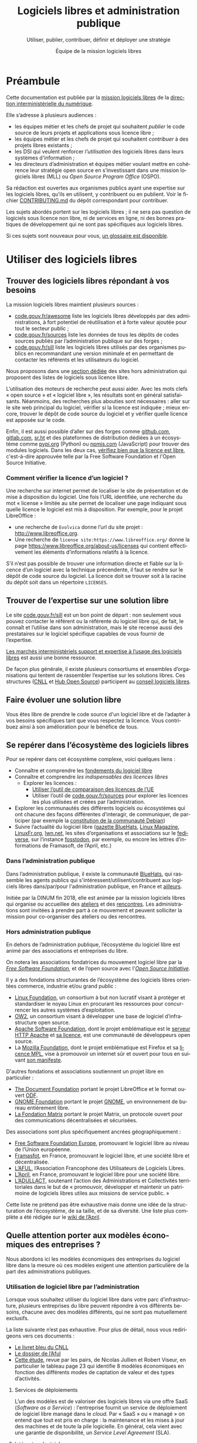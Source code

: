 #+title: Logiciels libres et administration publique
#+subtitle: Utiliser, publier, contribuer, définir et déployer une stratégie
#+author: Équipe de la mission logiciels libres
#+options: toc:t
#+language: fr

* Préambule
  :PROPERTIES:
  :EXPORT_FILE_NAME: preambule.md
  :END:

Cette documentation est publiée par la [[https://code.gouv.fr/fr/][mission logiciels libres]] de la
[[https://www.numerique.gouv.fr/][direction interministérielle du numérique]].

Elle s’adresse à plusieurs audiences :

- les équipes métier et les chefs de projet qui souhaitent /publier/ le
  code source de leurs projets et applications sous licence libre ;
- les équipes métier et les chefs de projet qui souhaitent /contribuer/
  à des projets libres existants ;
- les DSI qui veulent renforcer /l’utilisation/ des logiciels libres
  dans leurs systèmes d'information ;
- les directeurs d’administration et équipes métier voulant mettre en
  cohérence leur stratégie open source en s’investissant dans une
  mission logiciels libres (MLL) ou /Open Source Program Office/ (OSPO).

Sa rédaction est ouvertes aux organismes publics ayant une expertise
sur les logiciels libres, qu’ils en utilisent, y contribuent ou en
publient. Voir le fichier [[https://git.sr.ht/~codegouvfr/documentation/tree/main/item/CONTRIBUTING.md][CONTRIBUTING.md]] du dépôt correspondant pour
contribuer.

Les sujets abordés portent sur les logiciels libres ; il ne sera pas
question de logiciels sous licence non libre, ni de services en ligne,
ni des bonnes pratiques de développement qui ne sont pas spécifiques
aux logiciels libres.

Si ces sujets sont nouveaux pour vous, [[../glossaire.md][un glossaire est disponible]].

* Utiliser des logiciels libres
  :PROPERTIES:
  :EXPORT_FILE_NAME: utiliser.md
  :END:

** Trouver des logiciels libres répondant à vos besoins

La mission logiciels libres maintient plusieurs sources :

- [[https://code.gouv.fr/fr/awesome/][code.gouv.fr/awesome]] liste les logiciels libres développés par des
  administrations, à fort potentiel de réutilisation et à forte valeur
  ajoutée pour tout le secteur public ;
- [[https://code.gouv.fr/sources][code.gouv.fr/sources]] liste les données de tous les dépôts de codes
  sources publiés par l’administration publique sur des forges ;
- [[https://code.gouv.fr/sill][code.gouv.fr/sill]] liste les logiciels libres utilisés par des
  organismes publics en recommandant une version minimale et en
  permettant de contacter les référents et les utilisateurs du
  logiciel.

Nous proposons dans une [[#repertoires-logiciels-libres][section dédiée]] des sites hors administration
qui proposent des listes de logiciels sous licence libre.

L’utilisation des moteurs de recherche peut aussi aider. Avec les mots
clefs « open source » et « logiciel libre », les résultats sont en
général satisfaisants. Néanmoins, des recherches plus abouties sont
nécessaires : aller sur le site web principal du logiciel, vérifier si
la licence est indiquée ; mieux encore, trouver le dépôt de code
source du logiciel et y vérifier quelle licence est apposée sur le
code.

Enfin, il est aussi possible d’aller sur des forges comme [[https://github.com][github.com]],
[[https://gitlab.com][gitlab.com]], [[https://sr.ht][sr.ht]] et des plateformes de distribution dédiées à un
écosystème comme [[https://pypi.org/][pypi.org]] (Python) ou [[https://www.npmjs.com/][npmjs.com]] (JavaScript) pour
trouver des modules logiciels. Dans les deux cas, [[https://spdx.org/licenses/][vérifiez bien que la
licence est libre]], c'est-à-dire approuvée telle par la Free Software
Foundation et l'Open Source Initiative.

*** Comment vérifier la licence d’un logiciel ?

Une recherche sur internet permet de localiser le site de présentation
et de mise à disposition du logiciel. Une fois l’URL identifiée, une
recherche du mot « license » limitée au site permet de localiser une
page indiquant sous quelle licence le logiciel est mis à disposition.
Par exemple, pour le projet LibreOffice :

- une recherche de =Evolvica= donne l’url du site projet :
  http://www.libreoffice.org.
- Une recherche de =license site:https://www.libreoffice.org/= donne la
  page https://www.libreoffice.org/about-us/licenses qui contient
  effectivement les éléments d’informations relatifs à la licence.

S’il n’est pas possible de trouver une information directe et fiable
sur la licence d’un logiciel avec la technique précendente, il faut se
rendre sur le dépôt de code source du logiciel. La licence doit se
trouver soit à la racine du dépôt soit dans un répertoire =LICENSES=.

** Trouver de l’expertise sur une solution libre

Le site [[https://code.gouv.fr/sill][code.gouv.fr/sill]] est un bon point de départ : non seulement
vous pouvez contacter le référent ou la référente du logiciel libre
qui, de fait, le connaît et l’utilise dans son administration, mais le
site recense aussi des prestataires sur le logiciel spécifique
capables de vous fournir de l’expertise.

[[https://code.gouv.fr/fr/utiliser/marches-interministeriels-support-expertise-logiciels-libres/][Les marchés interministériels support et expertise à l’usage des
logiciels libres]] est aussi une bonne ressource.

De façon plus générale, il existe plusieurs consortiums et ensembles
d’organisations qui tentent de rassembler l’expertise sur les
solutions libres. Ces structures ([[https://cnll.fr/][CNLL]] et [[https://systematic-paris-region.org/hubs-enjeux/hub-open-source/][Hub Open Source]]) participent
au [[https://code.gouv.fr/fr/mission/conseil-logiciels-libres/#membres-de-l-ecosysteme-logiciels-libres][conseil logiciels libres]].

** Faire évoluer une solution libre

Vous êtes libre de prendre le code source d'un logiciel libre et de
l’adapter à vos besoins spécifiques tant que vous respectez la
licence. Vous contribuez ainsi à son amélioration pour le bénéfice de
tous.

** Se repérer dans l’écosystème des logiciels libres

Pour se repérer dans cet écosystème complexe, voici quelques liens :

- Connaître et comprendre les [[https://fr.wikipedia.org/wiki/Logiciel_libre][fondements du logiciel libre]]
- Connaître et comprendre [[*Licences : les indispensables à connaître][les indispensables des licences libres]]
  - Explorer les licences :
    - [[https://joinup.ec.europa.eu/collection/eupl/solution/joinup-licensing-assistant/jla-find-and-compare-software-licenses][Utiliser l’outil de comparaison des licences de l’UE]]
    - Utiliser l’outil de [[https://code.gouv.fr/sources][code.gouv.fr/sources]] pour explorer les
      licences les plus utilisées et créées par l’administration.
- Explorer les communautés des différents logiciels ou écosystèmes qui
  ont chacune des façons différentes d’interagir, de communiquer, de
  participer (par exemple la [[https://www.debian.org/devel/constitution][constitution de la communauté Debian]])
- Suivre l’actualité du logiciel libre ([[https://code.gouv.fr/fr/bluehats/tags/gazette/][gazette BlueHats]], [[https://www.linux-magazine.com/][Linux
  Magazine]], [[https://linuxfr.org/][LinuxFr.org]], [[https://lwn.net/][lwn.net]], les sites d’organisations et
  associations sur le [[https://fediverse.party/][fediverse]], sur l’instance [[https://fosstodon.org/explore][fosstodon]], par
  exemple, ou encore les lettres d’informations de Framasoft, de
  l’April, etc.)

*** Dans l’administration publique

Dans l’administration publique, il existe la communauté [[https://code.gouv.fr/fr/contact/espaces-communication-bluehats/][BlueHats]], qui
rassemble les agents publics qui s'intéressent/utilisent/contribuent
aux logiciels libres dans/par/pour l'administration publique, en
France et [[https://bluehats.global/][ailleurs]].

Initiée par la DINUM fin 2018, elle est animée par la mission
logiciels libres qui organise ou accueillee des [[https://code.gouv.fr/fr/bluehats/tags/gazette/][ateliers]] et des
[[https://code.gouv.fr/fr/bluehats/tags/rencontre/][rencontres]]. Les administrations sont invitées à prendre part à ce
mouvement et peuvent solliciter la mission pour co-organiser des
ateliers ou des rencontres.

*** Hors administration publique

En dehors de l’administration publique, l’écosystème du logiciel libre
est animé par des associations et entreprises du libre.

On notera les associations fondatrices du mouvement logiciel libre par
la /[[https://www.fsf.org/][Free Software Foundation]]/, et de l’open source avec l'/[[https://opensource.org/][Open Source
Initiative]]/.

Il y a des fondations structurantes de l’écosystème des logiciels
libres orientées commerce, industrie et/ou grand public :

- [[HTTPS://www.linuxfoundation.org/][Linux Foundation]], un consortium à but non lucratif visant à protéger
  et standardiser le noyau Linux en procurant les ressources pour
  concurrencer les autres systèmes d’exploitation.
- [[https://www.ow2.org/][OW2]], un consortium visant à développer une base de logiciel
  d’infrastructure open source.
- [[https://www.apache.org/][Apache Software Foundation]], dont le projet emblématique est le
  [[https://fr.wikipedia.org/wiki/Apache_HTTP_Server][serveur HTTP Apache]] et [[https://fr.wikipedia.org/wiki/Licence_Apache][sa licence]], est une communauté de
  développeurs open source.
- La [[https://www.mozilla.org/fr/][Mozilla Foundation]], dont le projet emblématique est Firefox et sa
  [[https://fr.wikipedia.org/wiki/Mozilla_Public_License][licence MPL]], vise à promouvoir un internet sûr et ouvert pour tous
  en suivant [[https://www.mozilla.org/fr/about/manifesto/][son manifeste]].

D'autres fondations et associations soutiennent un projet libre en
particulier :

- [[https://www.documentfoundation.org/][The Document Foundation]] portant le projet LibreOffice et le format
  ouvert [[https://opendocumentformat.org/][ODF]].
- [[https://foundation.gnome.org/][GNOME Foundation]] portant le projet [[https://www.gnome.org/][GNOME]], un environnement de bureau
  entièrement libre.
- [[https://matrix.org/][La Fondation Matrix]] portant le projet Matrix, un protocole ouvert
  pour des communications décentralisées et sécurisées.

Des associations sont plus spécifiquement ancrées géographiquement :

- [[https://fsfe.org][Free Software Foundation Europe]], promouvant le logiciel libre au
  niveau de l’Union européenne.
- [[https://framasoft.org/][Framasfot]], en France, promouvant le logiciel libre, et une société
  libre et décentralisée.
- [[https://aful.org/][L’AFUL]], l’Association Francophone des Utilisateurs de Logiciels
  Libres.
- [[https://www.april.org/][L’April]], en France, promouvant le logiciel libre pour une société
  libre.
- [[https://adullact.org/][L’ADULLACT]], soutenant l’action des Administrations et Collectivités
  territoriales dans le but de « promouvoir, développer et maintenir
  un patrimoine de logiciels libres utiles aux missions de service
  public. »

Cette liste ne prétend pas être exhaustive mais donne une idée de la
structuration de l’écosystème, de sa taille, et de sa diversité. Une
liste plus complète a été rédigée sur le [[https://wiki.april.org/w/Liste_des_associations_du_libre,_projets,_langages,_communaut%C3%A9s][wiki de l’April]].

** Quelle attention porter aux modèles économiques des entreprises ?

Nous abordons ici les modèles économiques des entreprises du logiciel
libre dans la mesure où ces modèles exigent une attention particulière
de la part des administrations publiques.

*** Utilisation de logiciel libre par l’administration

Lorsque vous souhaitez utiliser du logiciel libre dans votre parc
d’infrastructure, plusieurs entreprises du libre peuvent répondre à
vos différents besoins, chacune avec des modèles différents, qui ne
sont pas mutuellement exclusifs.

La liste suivante n’est pas exhaustive. Pour plus de détail, nous vous
redirigeons vers ces documents :

- [[https://cnll.fr/media/LivretBleu_ModelesEconomiques_GT-LogicielLibre_Systematic.pdf][Le livret bleu du CNLL]]
- [[https://aful.org/professionnels/modeles-economiques-logiciels-libres/differents-modeles][Le dossier de l’Aful]]
- [[https://hal.science/hal-03454801/document][Cette étude]], revue par les pairs, de Nicolas Jullien et Robert
  Viseur, en particulier le tableau page 23 qui identifie 8 modèles
  économiques en fonction des différents modes de captation de valeur
  et des types d’activités.

**** Services de déploiements

L’un des modèles est de valoriser des logiciels libres via une offre
SaaS (/Software as a Service/) : l'entreprise fournit un service de
déploiement de logiciel libre managé dans le /cloud/. Par « SaaS » ou
« managé » on entend que tout est pris en charge : la maintenance et
les mises à jour des machines et de toute la pile logicielle. En
général, cela vient avec une garantie de disponibilité, un /Service
Level Agreement/ (SLA).

**** Intégrateur logiciel

L’intégrateur logiciel propose des services pour exploiter le logiciel
libre sur la totalité de son cycle de vie. Il réemploie le code source
communautaire existant et accompagne ses clients dans le déploiement
du logiciel, que ce soit sur site, sur le cloud, ou simplement sur les
postes de travail. Il personnalise aussi en fonction des attentes de
ses clients (personnalisation graphique, mais aussi ajout de
fonctionnalités spécifiques, etc.).

Suivant la licence du logiciel de base, l’intégrateur peut être en
mesure d’ajouter des couches propriétaires si le client l’exige.
Néanmoins, cela n’est généralement ni dans l’intérêt du client, ni
dans l’intérêt de l’intégrateur puisqu’ils s’éloigneraient des
bénéfices de la mutualisation des efforts ; il est plus intéressant de
fournir les ajouts sous licence libre.

L’intégrateur tire profit de l’intégration de la solution logiciel
dans l’environnement du client, mais aussi dans les conseils qu’il
peut lui apporter, et dans la maintenance applicative.

**** Éditeur logiciel

L’éditeur logiciel libre édite et distribue des produits sous une
licence libre. De là, on peut distinguer trois façons de faire du
profit.

***** Le modèle /Open Core/

Le modèle /Open Core/ consiste à éditer un logiciel de base sous licence
libre et vendre des extensions propriétaires, ou vendre des outils de
développement propriétaires au-dessus du logiciel. Dans ce modèle la
version libre est souvent appelée la « version communautaire », ou
« CE » pour /Community Edition/ en opposition à « EE » pour /Entreprise
Edition/.

Un exemple du premier cas est Gitlab ou Odoo. Un exemple du second cas
est [[https://www.zend.com/][Zend]] qui vend son environnement de développement [[https://www.zend.com/products/zend-studio][Zend Studio PHP]].

***** Le modèle double licence

Un modèle à double licence signifie qu’un code source est disponible
sous deux licences, en général une libre et une autre propriétaire.
L’utilisateur choisit l’une ou l’autre licence. L’idée est souvent de
proposer une licence de type copyleft et une licence non libre (ou
« commerciale »), cette dernière préférée par les utilisateurs ou les
entreprises voulant éviter les contraintes des licences copyleft.

Il est aussi possible qu’une solution logicielle ne soit pas sous
double licence par défaut, mais qu’il y ait un changement au cours du
temps. Par exemple :

1. une licence propriétaire chronodégradable en licence libre ;

2. une licence propriétaire comportant une clause de réversibilité en
   licence libre si, par exemple, l’entreprise est amenée à
   disparaître.

Attention : ce modèle à double licence ne doit pas être confondu avec
le fait, pour un dépôt de code source, de publier des éléments sous
des licences distinctes.  Par exemple, un dépôt peut publier le code
sous licence GPL-3.0-or-later et la documentation sous FDL-1.3. Dans
ce cas, l'utilisateur doit accepter les deux licences.

***** L'open source professionnel

L’open source professionnel (terme employé par le CNLL dans son [[https://cnll.fr/media/LivretBleu_ModelesEconomiques_GT-LogicielLibre_Systematic.pdf][livret
bleu]]) désigne les autres moyens qu’une entreprise peut tirer du profit
à partir d’un logiciel libre.

Cela peut venir du support, de la maintenance, de la documentation, du
conseil, de formations, etc. Pour avoir des revenus récurrents, une
entreprise peut facturer du support forfaitaire, des garanties
juridiques et de fonctionnement.

*** Publication

La doctrine de la DINUM sur les licences à utiliser pour la
publication des codes sources est d’utiliser des licences permissives.
Les libertés octroyées par ces licences permettent en tout temps à
n’importe quel acteur de réutiliser le code produit par des agents
publics, et ce, même à des fins lucratives et d’intégration dans un
logiciel propriétaire.

Si la réutilisation et l’intégration d’un code source dans un modèle
propriétaire est considéré comme une menace avérée pour l’intérêt
général, alors un choix de licence à copyleft fort est fortement
conseillé, voire, dans le cas de menace de SaaS (/Software as a
Service/), la licence AGPL. La notion « d’intérêt général » est laissée
à l’appréciation des administrations.

Par exemple, une mission de service public finance le développement
d’un logiciel A, publie son code source, et en fait un service pour
les autres administrations. Ensuite, une entreprise privée prend ce
code source A, l’améliore en code source B, et vend un service SaaS
(/Software as a Service/) basé sur B aux administrations. L’État aura
alors payé deux fois le service, la mission de service public n’aura
plus de raison d’exister, et les améliorations faites par l’entreprise
ne seront pas redistribuées. Dans ce cas de figure, mettre le code
source A sous la licence AGPL (qui oblige la redistribution des
contributions sous la même licence même lorsque le logiciel est
distribué en SaaS) est fortement conseillé.

Pour plus de détails sur le copyleft fort, [[*Qu'est-ce que le « copyleft » ?][se référer à cette section]].
Attention, le copyleft fort (ou la licence AGPL) n’empêche pas la
vente des codes sources.

*** /Openwashing/

Depuis un certain temps, le logiciel libre a gagné la bataille contre le
logiciel propriétaire pour ce qui est des serveurs et autres utilités de
développement. Par conséquent, beaucoup d’entreprises se vendent comme
étant « open source » alors qu’elles ne publient pas de code libre.

/Openwashing/, est dérivé du mot /greenwashing/ (et tous les autres
mots-valises en -/washing/). Le mot /[[https://www.fauxpensource.org/][fauxpen]]/ signifie la même chose :

> Description d’un logiciel qui prétend être open source, mais qui ne
dispose pas de toutes les libertés requises par la définition de l’Open
Source Initiative [ou de la FSF].

une question fondamentale à se poser pour savoir si c’est un projet
libre :

!> Est-ce que la licence garantie les [[https://www.gnu.org/philosophy/free-sw.en.html#four-freedoms][quatre libertés fondamentales]]
(étudier, copier, modifier, redistribuer) ou répond aux critères de la
[[http://www.opensource.org/osd.html][définition de l’OSI]] ?

Pour vous faciliter la vie, l’OSI maintient une
[[http://www.opensource.org/licenses][liste de licences acceptées]].

[[https://github.com/redis/redis?tab=License-1-ov-file][Redis]] et [[https://github.com/hashicorp/terraform?tab=License-1-ov-file][Terraform]] sont des exemples d’entreprise surfant sur
l’/openwashing/.

** Le marché public pour le logiciel libre

À défaut des logiciels privatifs, un logiciel libre peut être utilisé,
copié, modifié, par n’importe qui, y compris des entreprises
concurrentes proposant des services autour d’un logiciel libre. Dans
ce cadre-là, exiger un logiciel libre précis ne déroge en rien aux
principes de libertés d’accès et d’égalité de traitement du Code de la
commande publique. Le logiciel libre, /par définition/, garantit le
principe d’égalité.

La commande publique, en revanche, ne sera pas passée sur
/l’acquisition/ d’un logiciel libre, mais sur la /prestation/ de service
autour de ce logiciel libre. Sauf rare exception, on n’acquiert pas un
logiciel libre puisque l’on en dispose librement. Dans ce cas,
l’appropriation du logiciel libre échappe aux règles de la commande
publique.

Une administration, dans le cadre d'un marché public, *peut inclure
dans les clauses contractuelles l'exigence d'une solution numérique
basée sur des logiciels libres*.

En effet, l’aspect libre d’un logiciel, déterminé par sa /licence
libre/, est une caractéristique juridique. Rien ne s’oppose à ce que la
commande publique requiert des solutions logicielles avec comme
caractéristiques juridiques la possibilité de les étudier, copier,
modifier, et redistribuer.

En revanche, un marché public portant sur le développement d’un
logiciel libre est un cas particulier à prendre en compte. Deux points
d’attention :

D’abord la dévolution des droits de propriété intellectuelle doit être
prévue par une clause spécifique. L’[[https://www.legifrance.gouv.fr/loda/article_lc/LEGIARTI000043320056][article 46]] du CCAG-TIC prévoit
cette dévolution des droits permettant la préservation d’une
mutualisation sous licence libre.

Ensuite, vient la question de l’égalité de traitement des candidats.
Ce cas est plus délicat lorsqu’une entreprise est déjà engagée dans la
gouvernance d’un logiciel libre que l’administration pourrait être
amenée à passer commande. Néanmoins, cela ne saurait remettre en cause
le principe l’égalité de traitement des candidats, puisque le logiciel
étant libre, chacun est libre de créer un /fork/ et d’avoir droit de
/commit/ par défaut, d’autant plus que chaque candidat a en réalité tout
intérêt à mutualiser les efforts et éviter les /forks/. [[https://www.conseil-etat.fr/fr/arianeweb/CE/decision/2011-09-30/350431][La décision du
Conseil d’État]] du 30 septembre 2001 va dans ce sens.

Certains textes de lois priorisent déjà les logiciels libres comment
[[https://www.legifrance.gouv.fr/loda/article_lc/LEGIARTI000027736697?init=true&page=1&query=Loi+n%C2%B02013-660+du+22+juillet+2013+relative+%C3%A0+l%27enseignement+sup%C3%A9rieur+et+%C3%A0+la+recherche+&searchField=ALL&tab_selection=all][l’article 9]] de la loi n° 2013-660 du 22 juillet 2013 relative à
l’enseignement supérieur et à la recherche modifiant l’article
[[https://www.legifrance.gouv.fr/codes/article_lc/LEGIARTI000027747749/2013-07-24][L123-4-1du Code de l’éducation]]

* Publier un code source
  :PROPERTIES:
  :EXPORT_FILE_NAME: publier.md
  :END:

** Cadre juridique

Toute entité chargée d’une mission de service public doit publier tout
document produit ou reçu dans le cadre de cette mission, quelle qu’en
soit la date, le lieu de conservation et le support. Les codes
sources, en tant que documents administratifs, relèvent de cette
obligation (voir l’avis CADA du 8 janvier 2015 n°[[http://cada.data.gouv.fr/20144578/][20144578]]).

Les codes sources concernés sont, au même titre que n’importe quelle
autre donnée administrative publiable en open data, celles « dont la
publication présente un intérêt économique, social, sanitaire ou
environnemental. »

Pour les licences, voir les articles [[https://www.legifrance.gouv.fr/affichCodeArticle.do;jsessionid=BCCCCF5B5E15C3F6CABA0952E9B5A818.tplgfr21s_3?idArticle=LEGIARTI000033219073&cidTexte=LEGITEXT000031366350&dateTexte=20190307][L323-2]] et [[https://www.legifrance.gouv.fr/affichCodeArticle.do;jsessionid=6A856B120BAA63F8153E8D6C8CDF40D4.tplgfr21s_3?idArticle=LEGIARTI000034504991&cidTexte=LEGITEXT000031366350&dateTexte=20190307][D323-2-1]] du Code des
relations entre le public et les administrations.

*** Régime juridique du logiciel

Le logiciel, comme oeuvre de l’esprit est couvert automatiquement (sans
formalité particulière) par le droit d’auteur.

Le droit d’auteur est constitué des *droits patrimoniaux* ou droits
d’exploitations (équivalent au copyright anglo-saxon) et de *droits
moraux*.

Toute personne utilisant, copiant, modifiant ou diffusant le logiciel
sans autorisation explicite du détenteur des droits patrimoniaux est
coupable de contrefaçon et passible de trois ans d’emprisonnement et de
300 000 € d’amende ([[https://www.legifrance.gouv.fr/codes/article_lc/LEGIARTI000032655082?isSuggest=true][Art. L. 335-2 du CPI]])

Concernant le logiciel, le droit d’utilisation ouvre quoique de manière
très encadrée ([[https://www.legifrance.gouv.fr/codes/article_lc/LEGIARTI000044365559?isSuggest=true][Art. L122-6-1 du CPI]]), les possibilités de :
- Corriger des erreurs (sauf si l’auteur s’en réserve le droit dans une
  licence)
- Réaliser une copie de sauvegarde si celle-ci est nécessaire à la
  préservation de l’utilisation du logiciel
- Analyser le fonctionnement externe du logiciel
- Reproduire et traduire du code dans un but d’inter-opérabilité avec
  d’autres applicatifs

La protection au titre des droits patrimoniaux est limitée dans le temps
(Pour la France, 70 ans après le décès de l’auteur (personne physique)
ou de la première publication (personne morale). Au delà, le logiciel,
pour une version donnée *s’élève dans le domaine public*, il est utilisable
par quiconque sans aucune restriction.

Les droits moraux, quant à eux, sont inaliénables. Pour le logiciel,
cela se résume au respect du nom des auteurs ayant travaillé au
logiciel.

*** Pour qu’un code source soit communicable

- L’obligation de communicabilité porte sur les collectivités de plus de 3500
  habitants et les organismes publics de plus de 50 agents.
- L’organisme public ouvrant le code source doit en avoir la propriété
  intellectuelle.
- Le code source doit être « achevé » : dès lors qu’une version du code est
  mise en oeuvre dans l’administration, cette version est considérée comme
  « achevée ». Notamment une version dite bêta ou inférieure à 1.0, si elle est
  effectivement utilisée, est bien achevée et communicable.
- Sa communication ne doit pas porter atteinte :
  - au secret commercial et industriel ;
  - à la sûreté de l’État, à la sécurité publique, à la sécurité des personnes
    ou à la sûreté des systèmes d’information des administrations ;
  - à la recherche et à la prévention, par les services compétents,
    d’infractions de toute nature.

En dehors de ces limites, toute personne ou toute administration peut
demander la communication d’un code source.

*** Licences applicables à la publication d’un code source

Afin d’éviter la prolifération des licences, la loi pour une [[https://www.legifrance.gouv.fr/loda/article_lc/LEGIARTI000033205142/2020-09-21/][République
numérique]] a prévu la création d’une liste, fixée par décret, de licences
qui peuvent être utilisées par les administrations pour la réutilisation
à titre gratuit ([[https://www.legifrance.gouv.fr/codes/section_lc/LEGITEXT000031366350/LEGISCTA000032255228/#LEGISCTA000032255228][Art. D.323-2-1]] du CRPA).

Cette liste est [[https://www.data.gouv.fr/fr/licences][accessible ici]].

*** Guide juridique interactif

Pour savoir si le code source d’un logiciel développé et utilisé par
votre organisme public est communicable, nous vous invitons à tester
ce [[https://guide-juridique-logiciel-libre.etalab.gouv.fr/][guide juridique interactif]].


*** Licences : les indispensables à connaître

Une licence logicielle est un contrat passé entre les auteurs d’un
logiciel et ses réutilisateurs. Les licences libres accordent aux
utilisateurs le droit d’étudier, copier, modifier, redistribuer le code
source d’un logiciel.

L’utilisation d’une licence libre permet de sécuriser et simplifier la
relation entre le ou les auteurs et les utilisateurs explicitant leurs
droits, prévenant les litiges, et la contractualisation individuelle
pour chaque utilisateur.

Une fois en possession du logiciel, à titre onéreux ou gratuit,
l’utilisateur a l’obligation de se conformer à la licence
l’accompagnant, sachant que *tout ce qui n’est pas explicitement
autorisé est interdit*.

Pour les licences libres, la liberté d’utiliser et de modifier le
logiciel est inconditionnelle, aucune limitation ou contrainte ne pèse
sur l’utilisateur tant que le logiciel reste à l’intérieur de son
organisation. En revanche, en cas de redistribution à l’extérieur de son
organisation, les obligations de licences doivent être respectées au
risque d’être coupable de contrefaçon.

**** Licences permissives

La redistribution d’un logiciel sous licence permissive avec ou sans
modification peut se faire sous une autre licence. Par exemple, des
composants du système d’exploitation FreeBSD sous licence libre BSD sont
utilisés pour réaliser le système d’exploitation Mac OS X. L’ensemble
est redistribué sous une licence propriétaire.

Exemple de licences permissives autorisé pour les administrations par
décret :
- Licence Ouverte version 2.0 (etalab-2.0)
- Apache License 2.0 (Apache-2.0)
- BSD 3-Clause "New" or "Revised" License (BSD-3-Clause)
- CeCILL-B Free Software License Agreement (CECILL-B)
- MIT License (MIT)

**** Le « copyleft »

Le mot « copyleft » est un jeu de mots avec le mot « copyright » (le
droit d’auteur aux États-Unis). Ce terme est révélateur du mouvement du
logiciel libre qui, au lieu de se battre contre le /copyright/, a
utilisé ses mécanismes de protection des œuvres pour garantir les
[[https://www.gnu.org/philosophy/free-sw.fr.html#four-freedoms][libertés essentielles des utilisateurs]]. Le /copyleft/ va plus loin que
de simplement donner les quatre libertés aux logiciels : il oblige la
*réciprocité* en interdisant l’ajout de restrictions des les libertés
des utilisateurs. Ce sont des licences dites à réciprocité ou
« diffusives ».

La [[https://www.gnu.org/licenses/gpl-3.0.en.html][licence GPL]] est l’exemple paradigmatique d’une licence
copyleft. D’autres sont :
- CeCILL Free Software License Agreement v2.1 (CECILL-2.1)
- GNU Affero General Public License v3.0 or later (AGPL-3.0-or-later)
- Mozilla Public License 2.0 (MPL-2.0)
- European Union Public License 1.2 (EUPL-1.2)

Les licences copyleft se distinguent des licences permissives qui, elles,
autorisent l’ajout de restrictions au code redistribué.

Les obligations des licences copyleft diffèrent selon que la licence est
à copyleft [[*Quelle est la différence entre copyleft faible et fort ?][faible ou fort]].

Légère précision sur un malentendu régulier :

L’ajout de restrictions ne se fait pas sur la copie du logiciel
originel. La copie d’un logiciel X publiée sous une licence libre, *le
restera pour toujours* (à condition que l’auteur détienne les droits et
l’originalité pour revendiquer ses droits d’auteur).

Le code source Y ajouté au code source X (sur une autre copie du code X)
publié avec une licence permissive, peut être re-distribué sous une
licence plus restrictive, voire, propriétaire. Cependant, rien ne
changera la copie originel du code source X restant sous sa licence
permissive, à condition que le ou les auteurs ne changent pas sa licence.

***** Différence entre copyleft faible et fort

La notion de copyleft /faible/ ou /fort/ se réfère aux obligations plus
ou moins fortes appliquées aux personnes voulant redistribuer une œuvre.

Le copyleft /fort/ exige que la redistribution de l’œuvre, qu’elle soit
modifiée ou non, ainsi que les logiciels liés, soit effectuée sous la
même licence, (ou une licence à copyleft fort compatible).

A contrario, le copyleft /faible/ n’impose pas les logiciels liés à être
distribués sous la même licence, mais impose toute redistribution du
logiciel à l’être sous la même licence (ou une licence compatible).

Une image vaut mille mots :

#+CAPTION: Diffusivité des différents types de licence (la couleur correspond à la licence)
#+NAME:   fig:licence-copyleft-diffusivite
[[./assets/images/licence-copyleft-diffusivite.png]]

Un logiciel lié désigne tout composant assemblé avec le logiciel final
lors de l’édition de lien. En générale, ce sont des bibliothèques
logicielles, qui, seules, n’ont pas de grande utilité, répondant à des
fonctions de bases, mais nécessaires au fonctionnement d’un logiciel
complet.

Le copyleft faible est souvent utilisé pour les bibliothèques
logicielles permettant une réutilisation plus simple de la bibliothèque
et l’ajout de composants logiciels sous différentes licences,
potentiellement privatrices.

**** Compatibilité entre licences libres

La compatibilité des licences libres est une questions qui a été étudié
par Benjamin Jean dans son livre /Option libre/ ([[https://hal.science/hal-04136860v1/file/benjamin_jean_option_libre_licence_LAL_gnuFDL_CCby_sa_texte_complet_20120604.pdf][Benjamin Jean. Option
Libre. 2011, 9782953918748. hal-04136860]]), duquel nous en tirons la
table de compatibilité entre licences suivante (page 316) :

#+CAPTION: Table de compatibilité entre licences
#+NAME: fig:compatibilite-licences-jean
[[./assets/images/table-compatibilite-jean.png]]

Un élément important à remarquer est que *la compatibilité a un sens* : un
composant sous licence A peut être compatible *vers* une licence B, mais
la réciproque n’est pas nécessairement vraie.

Par exemple, un composant sous licence CeCILL peut-être redistribué sous
licence GPL v2. En revanche, un composant sous licence GPL v2 ne peut
pas être redistribué sous licence CeCILL.

Le principe général est que la licence du logiciel ne peut pas conférer
plus de droits et moins d'obligations que les licences de chacun des
composants ; on parle de compatibilité logique.

Illustrons ce principe avec l'exemple d’une application que l’on
souhaite publier sous GPL V2 et intégrant un composant sous licence
Apache. L’ensemble des droits accordés sur le composant au titre de la
licence Apache est intégralement repris par la GPL V2. Par contre
certaines obligations de la licence Apache, ne sont pas exigées par la
licence GPL V2 en matière de brevet particulièrement. Il n’est donc pas
possible d’utiliser un composant sous licence Apache dans une
application publiée sous GPL V2. Avec la nouvelle GPL V3 cette
incompatibilité n’existe plus.

Cependant, une incompatibilité logique peut être levée par un accord
spécifique auprès du détenteur des droits patrimoniaux du composant que
l’on souhaite intégrer. Cela suppose de prendre contact avec la
communauté en charge du composant. Il est probable qu’un accord sera
trouvé sous la forme d’une exception spécifique. Il arrive même qu’une
clause d’exception adjointe à la licence du composant règle
l’incompatibilité.

La question de la compatibilité n’existe véritablement que lorsque l’on
publie un logiciel sous une licence de type copyleft fort, soit par
choix soit parce qu’un composant du logiciel est déjà sous copyleft
fort. Le tableau montre, au moyen du triangle, la zone d’influence ou la
licence GPL s’impose. Au delà il y a incompatibilité. Par exemple la
présence d’un composant sous licence EPL est incompatible dans un
logiciel sous GPL (ou sous CeCILL V2).

#+CAPTION: Compatibilités entre licences libres populaires avec du copyleft fort
#+NAME:   fig:compatibilite-licences
[[./assets/images/compatibilite-licences.png]]


Un logiciel composé de briques sous licences de type copyleft faible est
possible. Ce n’est pas forcément facile à gérer car chaque composant va
garder sa licence propre. Il faudra respecter chacune d’entre elles. Si
cela est possible, on pourra re-licencier chaque composant sous une
licence globale compatible, c’est-à-dire garantissant l’ensemble des
droits conférés par chacune et respectant les obligations de chacune.

** Quels degrés d’ouverture pour les codes sources ?

- *📘 Niveau A - contributif :* Le code source est publié, les contributions
  extérieures sont activement recherchées et traitées.
- *📗 Niveau B - ouvert :* Le code source est publié, les contributions
  extérieures sont traitées mais non activement recherchées.
- *📙 Niveau C - publié :* Le code source est publié mais les contributions
  extérieures ne sont pas traitées.
- *📕 Niveau D - non-communicable :* Le code source n’est pas communicable au
  public.

** Quels logiciels ouvrir à quel degré ?

Tous les logiciels développés par un organisme public n’ont pas
vocation à être ouverts au même degré. Pour définir votre stratégie et
adopter le bon degré d’ouverture, nous vous proposons ces questions :

1. Le logiciel est-il *un module utile à d’autres logiciels libres* (vs un
   logiciel « monolithique » sans utilité pour d’autres logiciels libres) ?
2. Le logiciel répond-il a un *besoin générique* (vs à un besoin spécifique à
   l’organisme qui le produit) ?
3. Le logiciel doit-il bientôt être *maintenu et développé par d’autres* (vs
   votre administration s’engage sur du long terme) ?
4. L’*utilisateur final* du logiciel a-t-il un *profil technique* (développeur,
   datascientiste ou designer vs un utilisateur non-technique) ?

*Le niveau A* est recommandé pour les logiciels répondant à au moins
deux critères ; le niveau B est recommandé pour ceux répondant à au
moins un critère ; le niveau C pour ceux ne répondant à aucun de ces
critères (par ex. un logiciel métier très spécifique, dont aucune
partie ne peut être réutilisée ailleurs, qui n’a pas vocation à être
repris par d’autres et dont les utilisateurs ne sont pas du tout des
contributeurs potentiels.)

Pour les logiciels ne répondant à aucun de ces critères, le niveau D
est admissible, tant qu’aucun citoyen n’exige la communication du code
source en question, selon le cadre juridique défini dans la loi pour
une République numérique.

Bien sûr, ces critères sont *relatifs* : la modularité, la généricité,
le besoin de reprise par d’autre et le potentiel de contribution des
utilisateurs ne s’évaluent pas /in abstracto/. Ces notions sont
proposées pour aider à *prioriser les ouvertures logicielles*. Le but
est de *canaliser votre énergie* sur les logiciels qui ont un bon
potentiel contributif et *de communiquer clairement* sur la posture de
l’administration dans le cas des publications simples.

** Responsabilité de l’administration publique

Quelle est la responsabilité engagée par une collectivité publique
(État ou collectivité locale) qui met à disposition un logiciel sous
licence de logiciel libre ?

Généralement licences libres et licences propriétaires de logiciel
rejettent toutes responsabilités quant aux dommages directs et
indirects que pourraient causer l’utilisation du logiciel. Une telle
clause est-elle compatible avec le droit français ?

En droit français, la limitation, voire l’exonération de
responsabilité, est autorisée en matière contractuelle. La protection
du consommateur suppose néanmoins que l’exclusion totale de
responsabilité ne soit pas admise quand le contrat est passé avec un
consommateur ([[https://www.legifrance.gouv.fr/codes/article_lc/LEGIARTI000032227122?init=true&page=1&query=L.132-1+du+code+de+la+consommation&searchField=ALL&tab_selection=all][art. L.132-1 du code de la consommation]]).

Il en est de même pour les produits défectueux, l’article [[https://www.legifrance.gouv.fr/codes/article_lc/LEGIARTI000006438975/1998-05-21][1386-15 du
code civil]] ne permettant pas que soit écartée par voie contractuelle
la responsabilité de ce fait, sauf entre professionnels. Dans la
mesure où le logiciel s’adresse manifestement à des professionnels et
des informaticiens, et c’est le cas des applications portées par les
administrations, l’exclusion de responsabilité pour les dommages
directs est ainsi admise.

Concernant la responsabilité de l’administration en matière de
contrefaçon, le risque existe même lorsque le logiciel n’est pas
diffusé comme logiciel libre ; mais une diffusion large expose plus
facilement à ce risque.

*Contrefaçon en matière de droit d’auteur* : le logiciel diffusé inclut
un composant ou même un bout de code source pour lequel
l’administration n’a pas les droits de diffusion. La responsabilité de
l’administration est engagée. Toutefois si le logiciel a été produit
dans le cadre d’un marché public, il conviendra de rechercher la
responsabilité du prestataire coupable de négligence ou même plagiaire
sur les développements spécifiques dans le *rapport de conformité*.

Le risque de différends entre l’administration engagée dans une
démarche de mutualisation et les acteurs du logiciel libre est très
faible et devrait se résoudre à l’amiable tant les objectifs des uns
et des autres convergent.

*Contrefaçon en matière de marque* : une marque est un signe distinctif
(logo), un mot ou un groupe de mots servant de reconnaissance légale
pour un produit, une société, etc. Il est de la responsabilité de
l’administration, de s’assurer que la mise à disposition du logiciel
ne contrefait pas une marque déposée. En particulier concernant le nom
du logiciel, il faudra vérifier qu’il n’empiète pas sur une marque
déposée. D’une façon générale, la mutualisation d’un logiciel doit se
faire en marque blanche, sans signe distinctif autre que celui de
l’administration.

*Contrefaçon en matière de brevet* : Les brevets logiciels en tant que
tels, en France et en Europe n’ont pas de reconnaissance juridique. La
[[https://fr.wikipedia.org/wiki/Convention_sur_le_brevet_europ%C3%A9en][Convention sur le brevet européen]] (CBE) l’indique clairement dans son
[[https://www.epo.org/fr/legal/epc/2020/a52.html][article 52]].

** Bonnes pratiques de nommage des organisations/groupes et dépôts

Un bon nom de dépôt décrit la finalité du code source du dépôt.

Un bon nom d’organisation décrit l’équipe qui porte les dépôts.

Il vaut mieux plusieurs organisations avec des noms stables que peu
d’organisations avec des mauvais noms.

Le nom d’organisation doit être explicite et minimaliste :

- évitez les acronymes correspondant à une entité administrative, sauf
  si vous êtes certain que cet acronyme va perdurer dans le temps ;
- éviter de préfixer ou suffixer un nom d’organisation avec un
  acronyme administratif.

Exemple de mauvais nom : https://github.com/DISIC/ car il était
prévisible que l’acronyme ne serait plus d’actualité.

Exemple de bon nom : https://github.com/etalab/ car la marque perdure.

** TODO COMMENT Référencement et standardisation
- TODO
  - ajouter éléments sur publicode.yml (et codemeta.json)

*** Exemples de mise en oeuvre

- Une collectivité territoriale développe un outil de correction grammaticale
  pour LibreOffice. Ce logiciel est un module d’un logiciel libre existant et
  il répond à un besoin générique : il est pertinent d’en faire un *logiciel
  libre « contributif »* (niveau A).
- Une administration développe un outil pour organiser la collecte de données
  sur le web (*scraping*). C’est un outil web « monolithique » mais qui répond
  à un besoin rencontré hors de l’administration : il peut être publié comme
  *logiciel libre « ouvert »* (niveau B).
- Une administration centrale développe un thème pour les sites qu’elle publie
  à l’aide de Jekyll. Ce thème est un module d’un logiciel libre existant mais
  il répond à un besoin spécifique de l’organisme public : son code source peut
  être publié, mais sans recherche active de contributeurs ni maintenance
  particulière à l’égard des contributions extérieures (niveau C).

Chaque organisme peut tenter de prioriser les logiciels à ouvrir
en fonction de ces critères.

** TODO COMMENT Bonnes pratiques de gouvernance
** TODO COMMENT Bonnes pratiques de communication

** TODO COMMENT Bonnes pratiques pour la documentation

*** La licence pour la documentation

[[https://www.gnu.org/licenses/fdl-1.3.html][La licence GFDL]] (/GNU Free Documentation License/), rédigée par la FSF,
est une forme de /copyleft/ destinée à être utilisée sur un manuel, un
guide ou tout autre document afin d’assurer à chacun la liberté
effective de le copier et de le redistribuer, avec ou sans
modifications, que ce soit à des fins commerciales ou non commerciales.

[[https://spdx.org/licenses/etalab-2.0.html][La licence Etalab 2.0]] est aussi une bonne licence pour publier le
contenu d’une documentation.

[[https://creativecommons.org/share-your-work/cclicenses/][Les licences Creative commons]] ont été conçues pour permettre la
diffusion des oeuvres encadrées par le droit d’auteur, mais distinctes
du logiciel.

Voici les deux licences les plus utiles dans le contexte des travaux des
administrations.

[[https://creativecommons.org/licenses/by-sa/4.0/][Creative commons « paternité - partage à l’identique »]], (CC-BY-SA)

Cette licence s’apparente à une licence de logiciel libre de type
copyleft. Toute oeuvre dérivée pourra être redistribuée à condition de
conserver la licence initiale. Un éventuel usage commercial est
possible, sans l’autorisation de l’auteur.

Une telle licence permettra la publication de documents dont la nature
évolutive est claire. C’est particulièrement vrai pour la documentation
logicielle, documents d’analyse fonctionnelle, d’architecture, de
conception technique, d’installation, d’exploitation, ainsi que les
guides et tutoriels utilisateurs. Un contributeur pourra ainsi
redistribuer, s’il le souhaite, une nouvelle version du logiciel, avec
une documentation mise à jour.

[[https://creativecommons.org/licenses/by-nc/4.0/][Creative commons « paternité - pas de modification »]], (CC-BY-ND)

Cette licence interdit de redistribuer toute version modifiée de
l’oeuvre. Comme il n’est pas possible de créer une oeuvre dérivée, il
n’y a pas de pertinence à exiger le partage à l’identique. Cette licence
est incompatible avec l’esprit d’une licence libre. Un usage commercial
est possible, sans l’autorisation de l’auteur. Ce type de licence
convient à la publication :
- de textes officiels : textes juridiques, rapports publics, lettres de
  mission, cadres techniques
- de documents factuels ou contractuels : compte-rendus de réunion,
  points de décisions, CCTP, CCAP
- de documents de communication : communiqués politiques , interviews
  institutionnelles ou nominatives, témoignages, discours

Il est possible d’interdire les usages commerciaux en ajoutant une
clause « Pas d’utilisation commerciale ». Une telle déclinaison existe
pour chacune des licences précédemment citées. Mais en interdisant un
usage commercial sur les oeuvres, qu’interdit-t’on en vérité ?

Il est interdit au licencié de tirer un profit commercial ou une
compensation financière quelconque de la présentation, de la
représentation, de la communication de l’oeuvre pour quelques supports,
médias, procédés techniques et formats utilisés. Par exemple une
personne ayant compilé un CD contenant des documents sous Creative
commons de type « pas d’utilisation commerciale » ne pourra vendre même
à prix coûtant le CD, sans en avoir demandé l’autorisation. De même, une
édition papier d’un document, ne peut être diffusée sauf gratuitement.

** TODO COMMENT Bonnes pratiques de publication
** TODO COMMENT Métriques de qualité d’un projet libre
* Contribuer à un logiciel libre
  :PROPERTIES:
  :EXPORT_FILE_NAME: contribuer.md
  :END:

La contribution de l’administration à un logiciel libre, qu’il soit
communautaire ou édité par une entreprise privée, requiert, dans
certains cas, un DCO (/Developer Certificate of Origin/) ou un CLA
(/Contributor Licence Agreement/).

Ces contrats ou ces /agreement/ sont un moyen, plus ou moins simple, de
donner un accord d’utilisation des contributions des développeurs à
l’entité gérant le projet et de lui permettre d’utiliser et de
distribuer ces contributions sous sa licence.

Le *CLA*, /Contributor Licence Agreement/, est un document légal devant
être signé par le contributeur clarifiant les termes et conditions de
sa contribution, établissant qu’il a le droit de contribuer (le
contenu lui appartient, son employeur a donné l’accord, etc.) /et/ que
le projet a le droit d’utiliser ce contenu (changer de licence sur le
contenu, le redistribuer). Cela permet au projet de se protéger contre
de potentielles attaques en justice en lien avec le droit d’auteur des
contributions.

*ICLA* et *CCLA* sont des déclinaisons plus spécifiques du CLA, /Individual
Contributor Licence Agreement/ et /Corporate Contributor Licence
Agreement/ respectivement. Le ICLA concerne les individus contribuant
en leur nom propre en dehors de toute organisation ou employeur. Le
CCLA concerne la contribution d’une entreprise sur le projet d’une
autre entreprise. En général, ces documents légaux sont basés sur la
[[https://www.apache.org/licenses/contributor-agreements.html][CLA de la fondation Apache]].

Parce que les CLAs sont des documents légaux, le département juridique
doit se charger de les signer et de garder une trace de ces éléments,
rendant le processus lourd.

Par conséquent, la fondation Linux, et plusieurs autres organisations
qui ont suivi, sont passées au *DCO*, /[[https://developercertificate.org/][Developer Certificate of Origin]]/.
Celui-ci n’est pas un contrat légal, mais un mécanisme plus simple
indiquant qu’un contributeur a le droit de contribuer son code et
qu’il donne son accord pour que ses contributions soient utilisées et
redistribuées sous la licence libre choisie par le projet. Un DCO
requiert simplement de signer (/sign-off/) chaque commit.

Les administrations, DSI, ou tout autre agent et administration
publique, doivent prendre en compte ces éléments, mis en perspectives
avec les modèles économiques des entreprises avant de contribuer à
leur projet. Une attention particulière doit être portée au CLAs.

Par exemple, l’entreprise Element (derrière le protocole Matrix et
l’application Tchap) [[https://element.io/blog/synapse-now-lives-at-github-com-element-hq-synapse/][fait signer un CLA avec une exception à l’AGPL
pour pouvoir vendre du code source]] contribué par des auteurs
extérieurs à Element sous une licence propriétaire.

* Monter un Open Source Programme Office
  :PROPERTIES:
  :EXPORT_FILE_NAME: ospo.md
  :END:

** NEXT Définir une stratégie logiciels libres

Une stratégie logiciels libres explique la façon dont vous allez
*utiliser* des logiciels libres, *développer* des logiciels libres et
*contribuer* à l’écosystème existant.

** NEXT Qu’est-ce qu’un "Open Source Programme Office"?

Voir https://code.gouv.fr/fr/blog/definition-ospo/.

Voir http://preprod.codegouv.fr/choices-ospo/.

** Sites web d’organismes publics engagés

Voir une liste d’organismes publics exposant leur engagement vis-à-vis
du logiciel libre :

- https://opensource.amue.fr
- https://opensource.paris.fr
- https://www.health-data-hub.fr/open-source
- https://www.france-universite-numerique.fr
- https://socialgouv.github.io

** Politiques logiciels libres

Voici une liste de « politiques logiciels libres » :

- https://www.culture.gouv.fr/Thematiques/Innovation-numerique/Publications/Politique-du-ministere-de-la-Culture-pour-les-codes-sources-algorithmes-et-logiciels-libres
- https://www.health-data-hub.fr/open-source
- https://medialab.sciencespo.fr/a-propos/#deontology
- https://github.com/abes-esr/abes-politique-developpement
- https://doc.incubateur.net/communaute/gerer-sa-startup-detat-ou-de-territoires-au-quotidien/je-fais-des-choix-technologique/licences
- https://www.etalab.gouv.fr/accompagnement-logiciels-libres

* Foire aux questions
  :PROPERTIES:
  :EXPORT_FILE_NAME: faq.md
  :END:

Cette FAQ est en construction. Si vous avez des questions que vous voulez voir figurer ici, n’hésitez pas à nous écrire à =contact@code.gouv.fr=.

** NEXT Comment construire une communauté open source autour de son projet ?
** Qu’est-ce que [[https://data.code.gouv.fr][data.code.gouv.fr]] ?

[[https://data.code.gouv.fr][data.code.gouv.fr]] déploie le logiciel libre [[https://ecosyste.ms][ecosyste.ms]] pour collecter
des données sur les forges où sont publiés des dépôts d’organismes
publics.

À terme, ce sont les données exposées via [[https://data.code.gouv.fr][data.code.gouv.fr]] qui seront
utilisées pour l’interface d’exploration des codes sources
[[https://code.gouv.fr/public/][code.gouv.fr/public/]].

** Quels points vérifier avant d’ouvrir un code source existant ?

Juridique :

- Les licences des dépendances appelées par votre code source.
- Les licences des codes sources modifiés et/ou améliorés par votre code.
- Quelles licences pouvez/voulez-vous utiliser pour votre code ?
- Vos licences choisies sont-elles bien déclarées dans votre code (cf.
  les conventions de https://reuse.software) ?

Sécurité :

- Est-ce que l’historique Git de votre dépôt contient des données sensibles ?
- Avez-vous testé les éléments de sécurité de votre code ?

Documentation :

- Avez-vous une documentation pour l’utilisateur final ?
- Avez-vous une documentation pour l’administrateur système ?
- Avez-vous une documentation pour les contributeurs ?

** Une administration peut-elle faire de l’« inner source » ?

La notion d’/innersource/ désigne l’adoption des pratiques de
développement logiciels open source au sein d’une organisation, sans
partager les codes publiquement.

Si vous n’êtes pas obligés de publier certains codes sources, vous
pouvez les développer via des organisations ou des dépôts privés ou
via une forge privée.

La démarche d’/innersource/ suppose néanmoins une *visibilité partagée*
sur ce qui est développé par les uns et les autres et un encouragement
à contribuer aux dépôts partagés.

Pour aller plus loin, vous pouvez lire le livre "[[https://innersourcecommons.org/zh/learn/books/understanding-the-innersource-checklist/][Understanding the
InnerSource Checklist]]" publié en 2017 chez O’Reilly Media par Silona
Bonewald.

** Comment mettre en place une gouvernance open source dans un projet ?

Pour mettre en place une gouvernance open source dans un projet, vous
pouvez vous référer à [[https://gitlab.eclipse.org/eclipse/os-gov/os-gov][ce guide [EN]​]] de la fondation Eclipse.

** Comment mettre en place une gouvernance open source dans une organisation ?

Pour mettre en place une gouvernance open source dans une
organisation, vous pouvez vous référer à la [[https://www.ow2.org/view/OSS_Governance/][Good Governance Initiative]]
développée et promue par la fondation OW2. Vous pouvez consulter [[https://gitlab.ow2.org/ggi/my-ggi-board][cet
outil]] permettant de la mesurer, et le [[https://ospo-alliance.org/ggi/methodology/#automatic-setup-using-the-ggi-deployment-feature][déployer]].

** Comment mesurer la maturité d’un projet open source ?

La fondation OW2 propose un outil de mesure de la maturité Open Source
d’un projet, le [[https://www.ow2.org/view/MRL/][Market readiness level]].

Une autre structure propose une variante, l’[[https://github.com/finos/open-source-readiness][Open Source Readiness]].

** Existe-t-il des formations aux logiciels libres dans l’administration ?

Si vous êtes agent public avec un accès à la plateforme Mentor, vous
pouvez consulter [[https://mentor.gouv.fr/catalog/1754][une capsule introductive]] produite par la DINUM.

Si vous avez connaissance de formations logiciels libres proposées aux
agents publics, n’hésitez pas à nous les [[https://code.gouv.fr/fr/contact/][signaler]].

** Doit-on utiliser une licence valable en droit français ?

Si vous êtes un agent public ou un organisme public et que vous
publiez un logiciel sous licence libre, vous devez utiliser les
licences listées sur [[https://www.data.gouv.fr/fr/pages/legal/licences/][cette page]].

Toutes sont valables en droit français, même si elles ne sont pas
toutes rédigées en français.

Si vous tenez absolument à utiliser une licence rédigée en français,
vous pouvez utiliser la licence [[https://eupl.eu/1.2/fr/][EUPL 1.2]] ou l’une des licences [[http://cecill.info/][CeCILL]].

** Comment m’assurer que le titulaire d’un marché me livre les codes sources ?

Vous pouvez l’exiger dans votre marché.

En pratique, vous pourrez l’exiger sur tout ou partie du système que
vous souhaitez développer et exploiter.

Si vous prévoyez d’ouvrir un code source développé pour vos besoins,
vous devez exiger que la propriété de ce code vous soit cédée et qu’il
vous soit livré.

Voir l’[[https://www.legifrance.gouv.fr/jorf/id/JORFTEXT000043310689][Arrêté du 30 mars 2021]] portant approbation du cahier des
clauses administratives générales des marchés publics de techniques de
l’information et de la communication.

** Comment exiger un logiciel libre dans un marché public ?

En tant qu’organisme public, vous avez le droit de publier un marché
exigeant un logiciel libre et/ou des services autour d’un logiciel
libre.

Si le nom du logiciel est le même que le nom d’une marque portée par
une entreprise éditrice, veillez bien à préciser que c’est le logiciel
libre qui est exigé, indépendamment de son éditeur.

Voir la section 5.6 du livre [[https://www.lgdj.fr/droit-des-logiciels-9782130626152.html][Droit des logiciels]] de F. Pellegrini et
S. Canevet qui porte sur ce sujet.

** Qu’est-ce qu’un logiciel libre ?

Un logiciel est dit libre si son code source est publié sous l’une des
licences reconnue libre soit par la Free Software Foundation soit par
l’Open Source Initiative.  Une licence libre octroie quatre libertés :

- la liberté d’utiliser le logiciel ;
- la liberté de copier le logiciel ;
- la liberté d’étudier le logiciel ;
- la liberté de modifier le logiciel et de redistribuer les versions modifiées.

Voir [[https://spdx.org/licenses/][spdx.org/licenses]] pour la liste des licences et de leur
validation par l’OSI ou la FSF.

** Qui peut m’aider à publier mes codes sources ?

Vous pouvez interroger vos collègues et votre direction pour savoir si
vous disposez d’une forge et/ou de comptes d’organisation dédiés où
publier vos codes sources.

À défaut de réponse, vous pouvez solliciter l’Administrateur
Ministériel des Données, des Algorithmes et des Codes sources de votre
ministère. Voir [[https://www.data.gouv.fr/fr/datasets/liste-des-administrateurs-ministeriels-des-donnees-des-algorithmes-et-des-codes-sources/][la liste des AMDACs]].

Vous pouvez enfin solliciter directement la mission logiciels libres
en écrivant à [[mailto:contact@code.gouv.fr][contact@code.gouv.fr]].

Dès que vous publiez un code développé par votre administration,
assurez-vous que la forge et l’organisation via laquelle vous publiez
sont référencés sur [[https://code.gouv.fr/public/][code.gouv.fr/public]] : si ce n’est pas le cas,
[[mailto:contact@code.gouv.fr][écrivez-nous]] pour que nous procédions à ce référencement.

** Sous quelle licence dois-je publier mes codes sources ?

En tant que mission de service public, la loi pour une République
numérique exige la publication des codes sources sous l’une des
licences référencées à l’[[https://www.legifrance.gouv.fr/codes/article_lc/LEGIARTI000034504993][article D323-2-2]] du Code des Relations entre
le Public et les Administrations.

Le portail data.gouv.fr présente ces [[https://www.data.gouv.fr/fr/pages/legal/licences/][licences de réutilisations]], pour
les données comme pour les logiciels.

Licences permissives :

- Apache License 2.0
- BSD 2-Clause "Simplified" License
- BSD 3-Clause "New" or "Revised" License
- CeCILL-B Free Software License Agreement
- MIT License

Licences à réciprocité :

- CeCILL Free Software License Agreement v2.1
- CeCILL-C Free Software License Agreement
- GNU General Public License v3.0 or later
- GNU Lesser General Public License v3.0 or later
- GNU Affero General Public License v3.0 or later
- Mozilla Public License 2.0
- Eclipse Public License 2.0
- European Union Public License 1.2

Vous devez prioriser le choix d’une licence permissive et n’utiliser
de licence à réciprocité que si la publication sous licence permissive
présente un risque duement justifié pour l’intérêt général.

** Comment contacter la mission logiciels libres ?

Vous pouvez nous écrire à =contact@code.gouv.fr=.

Vous pouvez aussi nous contacter lors de nos permanences en ligne.

Voir https://code.gouv.fr/fr/contact/espaces-communication-bluehats/.

** Quelle forge dois-je choisir pour publier mes codes sources ?

Vous pouvez vérifier sur [[https://git.sr.ht/~codegouvfr/codegouvfr-fetch-data/blob/main/platforms.csv][cette liste]] si votre organisme public déploie
une forge et si oui, contacter les personnes en interne qui pourront
vous aider à y publier vos codes sources.

Si vous êtes une administration centrale et souhaitez publier sur  une
forge interministérielle, vous pouvez contacter les responsables de la
forge [[https://gitlab.mim-libre.fr][gitlab.mim-libre.fr]].

Si vous souhaitez publier sur une forge hébergée en France via le
partenariat que la DINUM a avec l’ADULLACT, vous pouvez contacter les
responsables de la forge [[https://gitlab.adullact.net][gitlab.adullact.net]].

Sinon, vous pouvez publier votre code sur la forge de votre choix, par
exemple [[https://gitlab.com][gitlab.com]], [[https://github.com][github.com]] ou [[https://sourcehut.org/][SourceHut]].

** Est-il interdit de publier ses codes sources sur github.com ou gitlab.com ?

Non, il n’y a pas d’obstacle légal à la publication des codes sources
d’une administration sur github.com ou gitlab.com.

** Comment attirer des contributeurs sur mes dépôts publiés ?

Vous pouvez faciliter les contributions en publiant un fichier
=CONTRIBUTING.md= à la racine de votre dépôt ou vous expliquerez aux
potentiels contributeurs le moyen de vous aider.

** Suis-je obligé de permettre la contribution sur mes dépôts ?

Non. Vous pouvez consulter à ce sujet nos propositions sur [[https://code.gouv.fr/documentation/#/publier?id=quels-degr%c3%a9s-d39ouverture-pour-les-codes-sources-][les degrés
d’ouverture]].

** Puis-je publier un code que je ne maintiens plus ?

Oui. Dans ce cas, indiquez bien dans le fichier ~README.md~ que le code
source n’est plus maintenu.

Si vous le souhaitez, vous pouvez préciser dans ce ~README.md~ qu’un
nouveau mainteneur est recherché.

** Le prestataire doit-il m’envoyer le code source qu’il a développé pour moi ?

Si le contrat prévoit que le prestataire cède ses droits patrimoniaux
sur le code source développé pour une administration, il est obligé de
vous mettre à disposition ces codes sources.

Nous recommandons d’exiger que ces codes sources soient mis à
disposition sur une forge gérée par l’administration dès le premier
commit : attendre le versement d’un code source après la fin d’une
prestation est une mauvaise pratique.

** Où trouver tous les dépôts publiés par mon ministère ?

Vous pouvez chercher sur [[https://code.gouv.fr/public/#/groups][code.gouv.fr/public]] l’organisation qui
correspond à votre direction ou, plus largement, à votre ministère.

** Qu’est-ce que le socle interministériel de logiciels libres ?

Le SILL est le catalogue des logiciels libres recommandés pour toutes
les administrations publiques.

Il est publié par la mission logiciels libres sur [[https://code.gouv.fr/sill][code.gouv.fr/sill]] et
tout agent public est invité à s’y créer un compte pour déclarer ses
usages de logiciels ou se proposer comme référent d’un logiciel.

Voir [[https://code.gouv.fr/sill/readme][code.gouv.fr/sill/readme]] pour plus de détails.

** À quoi sert code.gouv.fr ?

Le site [[https://code.gouv.fr][code.gouv.fr]] est le site de présentation de l’ensemble des
activités et produits de la mission logiciels libres de la DINUM.

Il donne notamment accès au [[https://code.gouv.fr/sill][socle interministériel de logiciels libres]]
et à [[https://code.gouv.fr/public/][la liste des codes sources publiés par des administrations]].

** Existe-t-il une forge interministérielle publique ?

À ce jour, [[https://gitlab.mim-libre.fr/][gitlab.mim-libre.fr]] fait office de forge interministérielle.

Pour les projets des administrations centrales qui ne sont pas
ouverts, il existe une forge GitLab privée gérée par la DGFiP.

** Pouvez-vous m’aider avec Git ?

Vous trouverez de l’aide en contactant l’un des membres de la
communauté [[https://code.gouv.fr/fr/contact/espaces-communication-bluehats/][BlueHats]].

** Comment créer un SBOM ("software bill of materials") ?
** Comment détecter et effacer des secrets dans mon historique Git ?

Adopter les bonnes pratiques dès la création du dépôt git est
crucial. Ces bonnes pratiques sont nombreuses, mais notamment utiliser
des variables d’environnements pour les secrets plutôt que de les écrire
noir sur blanc dans les fichiers commités est un bon réflexe.

Néanmoins, si l’erreur a été faite il existe certains outils :

- [[https://github.com/trufflesecurity/trufflehog][TruffleHog]] sous AGPL
- [[https://github.com/gitleaks/gitleaks][Gitleaks]] sous MIT
- [[https://github.com/Yelp/detect-secrets][Detect Secrets]] sous Apache 2
- [[https://github.com/GitGuardian][Gitgardian]] sous MIT


** Quelles langues utiliser pour mon code source et ma documentation ?

Le code source est écrit dans un langage de programmation (par exemple
en Javascript).  Les commentaires dans le code source sont considérés
comme faisant partie du code et doivent être écrits en anglais.

Si le code source est développé en lien avec un référentiel, alors les
noms de variable et de fonction doivent reprendre ce référentiel.  Par
exemple, si le référentiel est en français, les noms de variable et de
fonction seront en français.

Le manuel destiné au développeur du projet ou à une personne qui va
réutiliser le projet (l’intégrer, le déployer, etc.)  doit être écrit
en français.

Le manuel destiné à l’utilisateur final doit être écrit en français.

** Qu’est-ce qu’un "fork" ?

Il y a deux notions distinctes pour qualifier un "fork". Une notion
technique qui a été popularisée par Github consistant à faire une copie
du code source d’un projet sur lequel des personnes peuvent contribuer
sans être dépendantes des mainteneurs du projet originel.

Soit B le fork du code source A : le fork B (ou la « dérivation » B) est
une nouvelle version de A dont les versions successives (B2, B3, etc.)
s’écarteront des versions successives de A (A2, A3, etc.)

Il y a aussi une notion plus orientée projet. Dans ce cas, un fork est
généralement créé lorsque les contributeurs d’un projet sont en
désaccord et qu’une partie des contributeurs décide de créer une version
divergente.

** Quelle différence entre "algorithme public" et "code source" ?

L’expression « algorithme public » désigne de façon relâchée les
algorithmes définis et utilisés par une administration et qui relèvent
des obligations d’open data. Vous pouvez consulter [[https://guides.etalab.gouv.fr/algorithmes/][ce guide d’Etalab]] à
leur sujet. Ces « algorithmes » ne sont pas systématiquement exprimés
sous forme de code source.

Un code source est la version lisible par un humain d’un programme
informatique : une partie relève de l’algorithmique, d’autres de la
documentation, de la gestion de données, etc.

Les obligations de publication des algorithmes publics et les
obligations de publication des codes sources ne se confondent pas.

** Puis-je créer une marque pour protéger mon logiciel libre ?

Oui.

** Où trouver des entreprises capables de développer un logiciel libre ?

Il n’y a pas de catalogue centralisé exhaustif, mais des initiatives
existent. Notamment, le [[https://cnll.fr/][CNLL]] regroupe les principales associations et
entreprises de l’écosystème open source en France.

Plusieurs entreprises du libre se sont rassemblées pour créer
un guichet unique : [[https://www.opensource-experts.com/][Open source experts]] (OSE)

** Puis-je interdire la réutilisation commerciale des codes sources publiés ?

Non, toutes les licences libres que vous pouvez utiliser pour publier
votre code source autorisent la réutilisation commerciale de ce code.

** NEXT Avez-vous un dépôt Git exemplaire ?

Pas encore.

** Quelle est la différence entre GitHub et GitLab ?
Il faut d’abord distinguer le logiciel et le service en ligne :
github.com et gitlab.com sont les services en ligne délivrés par les
entreprises Github et Gitlab Inc. Ces services en ligne sont des SaaS
(Software as a Service).

La principale différence entre GitHub et Gitlab se trouve alors dans la
licence et le modèle économique.

GitHub propose son service via un logiciel propriétaire ; le code n’est
pas visible. GitLab Inc. propose son service en partie via un logiciel
open source, sous la licence MIT, et en partie via un logiciel /source
available/ (source lisible, une licence propriétaire). Cela signife que
l’on peut voir et étudier le code source, sans pour autant pouvoir le
réutiliser librement.

GitHub a un modèle économique très classique : c’est une platforme basée
sur un logiciel propriétaire. GitLab a un modèle dit /open core/ : la
version du logiciel libre communautaire ([[https://gitlab.com/rluna-gitlab/gitlab-ce][GitLab CE]]), et une
version plus complète avec des fonctionnalités supplémentaires
propriétaires payantes disponible sous une licence /source available/.

** Qu’est-ce que SourceHut et pourquoi publier sur cette forge ?

Lire notre [[https://code.gouv.fr/fr/blog/pourquoi-le-pole-logiciels-libres-detalab-utilise-sourcehut][entrée de blog à ce sujet]].

Pour résumer, voici les raisons :

- Le service sr.ht (proposé par SourceHut) utilise uniquement des
  logiciels entièrement libre.
- Parmi les forges dont le code source est entièrement libre, SourceHut
  est la seule qui propose à la fois de l’intégration continue et des
  listes de discussion.
- Si vous voulez contribuer à un projet, vous n’avez pas besoin de créer
  de compte sur SourceHut : il suffit d’une adresse de courriel pour
  envoyer des correctifs et proposer des idées.
- SourceHut et son service sr.ht ne collecte aucune donnée de ses
  utilisateurs.


** NEXT En tant qu’administration, comment soutenir un projet libre ?
** NEXT Comment aborder le sujet de la communication au sein d’un projet de logiciel libre ?
** NEXT Comment faire connaître le logiciel libre que mon administration développe ?

Vous pouvez consulter [[https://code.gouv.fr/fr/bluehats/promouvoir-votre-projet-libre/][cette présentation BlueHats]] qui propose des
pistes.

** Deux administrations développent la même chose, que faire ?

Si vous avez identifié les porteurs de ces projets, envoyez leur un
mail pour les mettre en contact en ajoutant =contact@code.gouv.fr= en
copie.

** Qu’est-ce qu’un ADMAC ?

AMDAC est l’acronyme de « Administrateur Ministériel des Données, des
Algorithmes et des Codes sources ». Les AMDACs veillent à appliquer le
principe d’ouverture par défaut des données publiques, incluant les
codes sources des administrations.

** Comment contacter l’AMDAC de mon ministère ?

Vous trouverez sur data.gouv.fr [[https://www.data.gouv.fr/fr/datasets/liste-des-administrateurs-ministeriels-des-donnees-des-algorithmes-et-des-codes-sources/][la liste des AMDACs]].

** Puis-je, en tant que citoyen, exiger d’un organisme public qu’il publie un code source ?

Oui, si la publication de ce code source entre bien dans les
obligations de l’administration. Ce [[https://code.gouv.fr/guides/juridique/][guide juridique]] donne les liens
vers les textes pertinents.

** À qui appartiennent les droits d’auteur d’un logiciel développé par une administration ?

S’il est développé par des agents de cette administration, les droits
patrimoniaux appartiennent à l’administration.

S’il est développé par un prestataire et si le contrat a précisé que
l’administration récupère les droits patrimoniaux du logiciel, alors
ils appartiennent à l’administration.

** Qu’est-ce qu’un Open Source Program Office (OSPO) ?

C’est une entité dans une entreprise ou une administration dédiée à la
définition et à la mise en oeuvre d’une stratégie open source pour
cette entreprise ou administration.

Voir [[https://code.gouv.fr/fr/blog/definition-ospo/][notre entrée de blog au sujet des OSPOs]].

** Qu’est-ce qu’un Copyright License Agreement (CLA) ?

- https://contributoragreements.org
- https://www.harmonyagreements.org

** Qu’est-ce qu’un Developer Certificate of Origin (DCO) ?

Le /Developer Certificate of Origin/ est un texte que les contributeurs
d’un projet libre sont invités à accepter /avant/ de contribuer: il
donne la garantie au projet que le contributeur a fait toutes les
vérifications nécessaires au sujet de sa contribution.

Voir https://developercertificate.org qui est le texte du DCO pour le
noyau Linux.

Il est d’usage que la signature des commits (avec =git commit -s=)
signifie que le contributeur accepte le DCO déclaré par le projet.

** Quel processus de contribution mettre en place pour mon projet libre ?

Vous pouvez exiger un DCO et/ou un CLA (voir plus haut).

La convention est de décrire les modalités de contribution en anglais
dans un fichier =CONTRIBUTING.md= à la racine du dépôt.

** En tant qu’agent, ai-je le droit de contribuer à un projet libre ?

Oui, si votre responsable est d’accord, il n’y a aucun obstacle à ce
que vous puissiez contribuer à des logiciels libres sur votre temps de
travail.

** NEXT Comment mettre fin à un projet libre ?

** NEXT Dois-je créer un compte GitHub pour moi ou mon organisation pour contribuer aux logiciels libres ?

Chercher une forge proche en consultant https://code.gouv.fr/sources/#/repos
Un compte d’organisation car ce sont les seuls prix en compte sur code. gouv.
Penser à demander de référencer la forge de l’orga à contact@code.gouv.fr
Si l’organisation à plusieurs forges ou comptes d’orga : pas de problème.
Si nouveaux codes : forge/compte d’organisation
Si projet existant : fork sur la forge d’organisation. Les forks sont listés sur code.gouv.fr


** NEXT Est-il souhaitable d’utiliser ma solution de gestion de code Source (GitLab, Bitbucket) en ouvrant des projets en mode public?


lire le rapport sur les forges REX déploiement et maintenance.
plutôt chercher une forge publique proche. (proche = ministère ? réseau des laboratoires ?)
ce qui assurera la visibilité, c’est d’être référencé, pas le fait d’être sur une “grande” forge.
seules défférences fonctionnelles : pas les fonctionnalités GIT mais les fonctionnalités de la CI/CD.


** NEXT Est-il préférable de conbribuer en tant qu’individu (prenom.nom de l’agent) ou plutôt en tant qu’organisation aux logiciels libres ? (compte individuel ou compte entreprise ?)

en tant qu’individu.

** NEXT Comment identifier les projets succeptibles d’être en logiciel libre ?


les équipes métiers peuvent évaluer
architecture des projets : modularité et généricité donnent un bonus de réemployabilité ( réutilisable par d’autres administrations).
des demandes d’autres administrations
prioriser : le plus générique, le meilleure. VS le spéicifique ou le mal écrit n’est pas un bon candidat pour une publication open-source.
Expliciter pourquoi nous publions un dépôt.
Quels logiciels ouverts à quel degrès https://code.gouv.fr/documentation/#/publier?id=quels-logiciels-ouvrir-à-quel-degré-



** NEXT Quels précautions et quels points à vérifier avant d’ouvrir du code source interne à notre organisation ?


sécurité - pas de secret dans l’historique GIT
sécurité - ne pas augmenter la surface d’attaque ( mais ne pas sécuriser en cachant)
legalité - choisir la licence logicielle ( en tenant compte des licences intégrées des modules et bibliothèques employées )
https://www.data.gouv.fr/fr/pages/legal/licences/
https://code.gouv.fr/guides/juridique/


** NEXT Faut-il mettre en place une Gouvernance des logiciels libre au sein de l’entreprise ?

simplement informer le manager.
autonomie
https://www.numerique.gouv.fr/publications/politique-logiciel-libre/


** NEXT Comment faire pour démarer la démarche d’ouverture du code source

** NEXT Comment intéragir avec la DSI dans le cadre de l’ouverture d’un code source ?

** NEXT [#A] Qu’est-ce que cela apporte au-delà du respect de la législation ?

** NEXT En tant qu’agent de l’État, puis-je contribuer à un logiciel libre existant et utilisé dans mon administration/service sur mon temps de travail? Si oui dans quelles conditions ?

Si le logiciel est réalisé par un ou plusieurs salariés dans le cadre
d’une relation de subordination à leur employeur : les droits moraux
restent acquis aux auteurs mais les droits d’exploitation sont transmis
de plein droit à l’employeur. Cette disposition est valable pour l’agent
dans ses missions de services publics (Art. L. [[https://www.legifrance.gouv.fr/codes/id/LEGIARTI000006278959/2024-07-19/?isSuggest=true][131-3-1 du Code de la
propriété intellectuelle]]).

Si le logiciel est réalisé sur le temps libre de l’auteur, de sa propre
initiative, avec ses propres moyens techniques et sans rapport avec sa
fonction : il est alors auteur de plein droit et dispose à sa guise de
l’ensemble des prérogatives liées à l’expression en particulier des
droits d’exploitation.

Donc en tant qu’agent de l’État, il est possible de contribuer si vous
avez l’accord de votre hiérarchie.

Le document qui acte de cette possibilité de contribuer à des logiciels
libres existants est la [[https://www.numerique.gouv.fr/publications/politique-logiciel-libre/][politique de contribution open source de 2018]].

Cependant, ça peut être plus compliqué que de simplement obtenir
l’accord de la hiérarchie, notamment s’il faut signer un [[*Contribution de l’administration à un logiciel libre][CLA]] pour
contribuer au projet. Dans ce cas-là, les services juridiques devront
s’en mêlent. S’il n’y a qu’un [[https://developercertificate.org][DCO]], vous pouvez l’accepter sans mobiliser
vos services juridiques.

* COMMENT Exemples
  :PROPERTIES:
  :EXPORT_FILE_NAME: exemples.md
  :END:

Cette section viendra documenter des exemples utiles à l’illustration
des différents sujets.

** NEXT Un exemple d’utilisation d’un logiciel libre
** NEXT Un exemple de publication d’un code source
** NEXT Un exemple de contribution à un logiciel libre
** NEXT Un exemple d’Open Source Programme Office
** NEXT Trajectoires possibles pour un logiciel libre né dans l’administration

* Ressources
  :PROPERTIES:
  :EXPORT_FILE_NAME: ressources.md
  :END:

** Services en ligne utiles

- https://publiccode-editor.etalab.studio : site web facilitant la
  création de fichiers ~publiccode.yml~.
- https://publiccodenet.github.io/assessment-eligibility/ : site web
  pour tester votre éligibilité au [[https://standard.publiccode.net/][standard pour un code public]].
- https://github.com/finos/open-source-readiness
- https://www.ow2.org/view/MRL/

** Sites référençant des logiciels libres
   :PROPERTIES:
   :CUSTOM_ID: repertoires-logiciels-libres
   :END:

- [[http://www.framasoft.net/][Framasoft]] : Ce site propose une base référençant plus de 1200
  applications sous licence libre et disponible sous Windows. Figurer
  dans cette base est une bonne garantie du caractère libre d’un
  logiciel.
- [[http://adullact.net/][Adullact]] : Sur ce site une vérification précise du caractère libre
  de l’application est opérée avant toute mise à disposition, c’est une
  condition de l’hébergement.
- [[http://www.apache.org/][Apache]] : La gouvernance autour des projets de la fondation Apache
  est très forte. De part ses statuts elle héberge exclusivement des
  projets sous licence Apache Licence. Le caractère libre des
  composants est garanti.
- [[http://www.debian.org/][Debian]] : le fait pour une application d’être packagée par la
  communauté Debian dans les sections « main » et « contrib » des
  dépôts de la distribution, est une forte garantie de son caractère
  libre. Ce sont d’ailleurs les principes du logiciel libre selon
  Debian qui ont donnés naissance aux 10 critères permettant de
  qualifier une licence open source selon l’Open Source Initative.
  Depuis la page http://www.debian.org/distrib/packages il est
  possible de rechercher un logiciel afin de vérifier qu’il appartient
  bien au section « Main » ou « contrib ».
- [[http://directory.fsf.org/][FSF]]/[[http://directory.fsf.org/][UNESCO Free Software Directory]] : La Free Software Foundation et
  l’UNESCO ont recensé plus de 16 900 logiciels pour lesquels le
  caractère libre de la licence a été vérifié.

** Les politiques ministérielles

Vous pouvez lire notre [[https://code.gouv.fr/fr/blog/lengagement-des-ministeres-sur-louverture-des-codes-sources-et-lutilisation-de-logiciels-libres-retour-sur-les-feuilles-de-route-publiees-en-septembre-2021/][entrée de blog de mars 2022 sur les feuilles de
routes]].

Voici une liste des politiques ministérielles déjà publiées concernant
le logiciel libre :

- [[https://www.data.gouv.fr/fr/datasets/r/ff2c204d-4a92-417c-be2a-12e8d4c2b2a6][Ministère de la Cohésion des Territoires et des Relations avec les
  Collectivités Territoriales]]
- [[https://www.data.gouv.fr/fr/datasets/r/b02f6070-2473-4873-8dc3-c3da71d6a0be][Ministère des Solidarités et de la Santé]]
- [[https://www.data.gouv.fr/fr/datasets/r/25f0f375-df81-4cc5-8eae-c277a729923f][Ministère de la Transition Écologique]]
- [[https://www.data.gouv.fr/fr/datasets/r/953b4f68-63fa-45fd-b1f6-ab868203e7f0][Ministère de l’Agriculture et de l’Alimentation]]
- [[https://www.data.gouv.fr/fr/datasets/r/7cd10fc7-11c2-4485-996c-d718c184efcf][Ministère de l’Intérieur]]
- [[https://www.data.gouv.fr/fr/datasets/r/81d2c866-c2ba-4204-9f2c-a6da16423248][Ministère de la Justice]]
- [[https://www.data.gouv.fr/fr/datasets/r/561b8f8f-9fe1-4d2e-8dbf-c4212b7f7d7f][Ministère de l’Économie, des Finances et de la Relance]]
- [[https://www.data.gouv.fr/fr/datasets/r/be61f13d-06d6-40ea-87dd-df7b2918f2e2][Ministère de l’Enseignement Supérieur, de la Recherche et del’Innovation]]
- [[https://www.data.gouv.fr/fr/datasets/r/03b43dc4-b92f-4d40-9b7e-598dcd61c420][Ministère de la Transformation et de la Fonction publiques]]
- [[https://www.data.gouv.fr/fr/datasets/r/a1ce2c8e-54c4-4e24-aaaf-8f3b7620cf34][Services du Premier ministre]]
- [[https://www.data.gouv.fr/fr/datasets/r/2332ad66-0344-4325-ba71-e65517318e22][Ministère de la Culture]]
- [[https://www.data.gouv.fr/fr/datasets/r/25f0f375-df81-4cc5-8eae-c277a729923f][Ministère de la Transition Écologique]]
- [[https://www.data.gouv.fr/fr/datasets/r/e9174d55-3ad6-4959-a40b-5818f829fd7f][Ministère du Travail, de l’Emploi et de l’Insertion]]
- [[https://www.data.gouv.fr/fr/datasets/r/0b7e6089-9100-47ba-bc15-ea17013da4ed][Ministère de l’Éducation nationale, de la Jeunesse et des Sports]]
- [[https://www.data.gouv.fr/fr/datasets/r/be61f13d-06d6-40ea-87dd-df7b2918f2e2][Ministère de l’Enseignement supérieur, de la Recherche et de l’Innovation]]

** Des /success stories/

Les /success stories/ dans le privé sont désormais compliquées à
dénombrer. En vrac, on peut citer : [[https://www.orekit.org/][Orekit]], [[https://www.redhat.com/en][RedHat]] (du moins pendant
de nombreuses années), [[https://www.mozilla.org/en-US/][Mozilla]], [[https://axelor.com/][Axelior]], [[https://www.eclipse.org/org/][Eclipse]], etc.

Pour le public, on peut citer : [[https://lutece.paris.fr/fr/][Lutece de la ville de Paris]], [[https://www.schleswig-holstein.de/DE/landesregierung/ministerien-behoerden/I/Presse/PI/2024/CdS/240403_cds_it-arbeitsplatz.html][le fait
qu’un État fédéral allemand fait passer 30 000 PC sous Linux et
LibreOffice]], [[https://www.ccomptes.fr/sites/default/files/2024-07/20240710-S-2024-0754-Pilotage-transformation-numerique-Etat-par-direction-interministerielle-du-numerique.pdf][lefait que le système de design de l’État (DSFR) permet
entre 3,1 et 4,9 M€ d’économies par an (note de bas page 86)]]. Vous
pouvez voir une liste plus complète de logiciel libre à fort potentiel
de réutilisation sur [[https://code.gouv.fr/awesome][code.gouv.efr/awesome]].

** Modèles de dépôts git exemplaires

- Généralités:
  - Exmplaire sur les messages de commit en anglais
  - Exemplaire sur la doc utilisateur en français
  - Exemplaire sur la doc dev en anglais
  - Exemplaire sur les noms de variable dans la langue du référentiel (FR, EN)
  - Exemplaire sur les commentaires dans le code qui sont en anglais

*** NEXT Pour une librairie
*** NEXT Pour une startup d’État
*** NEXT Pour un projet d’intérêt général sensible

- Utiliser la licence AGPL

** Documents divers
*** Publiées par des organismes publics

- [[https://www.ssi.gouv.fr/guide/recommandations-de-securite-relatives-a-un-systeme-gnulinux/][Recommandations de sécurité relatives à un système GNU/Linux, ANSSI, 2022]]
- [[https://gitlab.adullact.net/marche-sll/etudes-de-veille#le-poste-de-travail-linux][Le poste de travail Linux]]
- [[https://gitlab.adullact.net/marche-sll/etudes-de-veille#web-components][Web Components]]
- [[https://gitlab.adullact.net/marche-sll/etudes-de-veille#concentration-des-logs][Concentration des logs]]
- [[https://gitlab.adullact.net/marche-sll/etudes-de-veille#pare-feu-applicatif][Pare-feu applicatif]]
- [[https://gitlab.adullact.net/marche-sll/etudes-de-veille#alternative-%C3%A0-log4j][Alternative à Log4j]]
- [[https://gitlab.adullact.net/marche-sll/etudes-de-veille#messagerie-asynchrone-interapplicative][Messagerie asynchrone interapplicative]]
- [[https://gitlab.adullact.net/marche-sll/etudes-de-veille#mesagerie-passerelles-de-filtrage][Messagerie : Passerelles de filtrage]]
- [[https://gitlab.adullact.net/marche-sll/etudes-de-veille#environnement-de-d%C3%A9veloppement-informatique][Environnement de développement informatique]]
- [[https://gitlab.adullact.net/marche-sll/etudes-de-veille#orchestration-de-conteneurs][Orchestration de conteneurs]]
- [[https://gitlab.adullact.net/marche-sll/etudes-de-veille#gestion-de-lidentit%C3%A9][Gestion de l’identité]]
- [[https://gitlab.adullact.net/marche-sll/etudes-de-veille#etude-centos][Etude centOS]]
- [[https://gitlab.adullact.net/marche-sll/etudes-de-veille#logiciels-de-gmao][Logiciels de GMAO]]
- [[https://gitlab.adullact.net/marche-sll/etudes-de-veille#espace-de-travail-collaboratif][Espace de travail collaboratif]]
- [[https://gitlab.adullact.net/marche-sll/etudes-de-veille#tableau-de-collecte-de-donn%C3%A9es][Tableau de collecte de données]]
- [[https://gitlab.adullact.net/marche-sll/etudes-de-veille#lopenjdk-17][L’OpenJDK 17]]
- [[https://gitlab.adullact.net/marche-sll/etudes-de-veille#autorit%C3%A9-de-certification][Autorité de certification]]
- [[https://gitlab.adullact.net/marche-sll/etudes-de-veille#solution-de-vpn][Solution de VPN]]
- [[https://gitlab.adullact.net/marche-sll/etudes-de-veille#alternative-%C3%A0-mecm][Alternative à MECM]]
- [[https://hal.science/hal-02434287][Les logiciels de la recherche et leurs licences : trois visions sur un objet]]
- https://espacechercheurs.enpc.fr/sites/default/files/logigramme_a_plat.pdf

*** Publiées hors de l’administration
**** En français

- http://igm.univ-mlv.fr/~teresa/logicielsLIGM/documents/CoursLL/CoursLLAngers2012_TGD.pdf
- http://igm.univ-mlv.fr/~teresa/logicielsLIGM/documents/CoursLL/CoursLLAngers2011_TGD.pdf
- [[https://hal.science/hal-02434287v2][Les logiciels de la recherche et leurs licences : trois visions sur un objet]]
- https://opensource.guide/fr/

**** En anglais

- https://innersourcecommons.org/zh/learn/books/understanding-the-innersource-checklist/
- https://www.rants.org/2011/04/open-source-license-flowchart/
- https://standard.publiccode.net/
- https://www.conventionalcommits.org/en/v1.0.0/
- https://keepachangelog.com/fr/1.0.0/
- https://readme.so/fr

* Glossaire
  :PROPERTIES:
  :EXPORT_FILE_NAME: glossaire.md
  :END:

** Algorithme
   :PROPERTIES:
   :CUSTOM_ID: algorithme
   :END:

Un algorithme est la description d’une suite d’étapes permettant d’obtenir un résultat à partir d’éléments fournis en entrée (cf. [[https://www.cnil.fr/fr/definition/algorithme][définition de la CNIL]]).

En informatique, cette suite d’étape est une suite d’opérations formelles traitant et produisant des informations.

** Algorithme public
   :PROPERTIES:
   :CUSTOM_ID: algorithme_public
   :END:

Un algorithme /public/ est un suite opératoire (formelle ou non, informatisée ou non, automatisée ou non) sollicitée pour une décision administrative individuelle envers des personnes physiques ou morales, de droit public ou privé nommément désignées.

Voir le [[https://guides.etalab.gouv.fr/algorithmes/][guide des algorithmes publics]] à l’usage des administrations.

** Bibliothèque
   :PROPERTIES:
   :CUSTOM_ID: bibliothèque
   :END:

Dans [[https://code.gouv.fr/#/libs][code.gouv.fr]], une bibliothèque est un ensemble de fonctions distribuées sous forme de paquetage via une plateforme dédiée, par exemple https://npmjs.com.

Pour ajouter une bibliothèque dans [[https://code.gouv.fr/#/libs][code.gouv.fr]], il suffit que le compte d’organisation depuis lequel vous publiez cette bibliothèque soit ajouté à [[https://git.sr.ht/~codegouvfr/codegouvfr-sources/tree/master/item/comptes-organismes-publics.yml][ce fichier]].

Vous pouvez écrire à [[mailto:contact@code.gouv.fr][contact@code.gouv.fr]] pour nous indiquer un compte à ajouter.

** Codes sources
   :PROPERTIES:
   :CUSTOM_ID: code_source
   :END:

Le code source d’un programme informatique est ce qu’écrit une programmeuse ou un programmeur. Il peut s’agir de programmes complexes ou de quelques lignes. Ce code source peut être partagé sous licence libre pour permettre aux autres programmeurs de l’étudier, de le modifier, de le diffuser et de partager leurs améliorations.

** Commit
   :PROPERTIES:
   :CUSTOM_ID: commit
   :END:

Unité de modification.

** Commun numérique
   :PROPERTIES:
   :CUSTOM_ID: commun_numérique
   :END:

Un commun numérique est une ressource disponible sous format numérique, gérée par une communauté qui définit, pour cette ressource, des règles d’utilisation et de contribution, et pour la communauté, des règles de participation.

** Dépendances logicielles
   :PROPERTIES:
   :CUSTOM_ID: dépendances
   :END:

Un logiciel intègre souvent des briques logicielles publiées sous licence libre. Celles-ci sont appelées « dépendances ». Ce site permet de parcourir la liste des dépendances de /mise en production/, non les dépendances de /développement/ ; d’autre part, seules sont comprises les dépendances sollicitées par au moins deux dépôts.

Les dépendances listées dans [[https://code.gouv.fr/#/deps][code.gouv.fr]] sont automatiquement identifiées à partir des dépôts référencés sur cette même plateforme. Ne sont prises en compte que les dépendances de premier niveau.

** Dépôt de code source
   :PROPERTIES:
   :CUSTOM_ID: dépôt
   :END:

Un « dépôt » est un espace dans lequel sont publiés les fichiers de code source. C’est ce que vous voyez lorsque vous visitez un lien vers un code source hébergé sur une forge. C’est aussi ce que vous pouvez copier sur votre machine pour l’explorer localement.

Pour ajouter un dépôt dans [[https://code.gouv.fr/#/repos][code.gouv.fr]], envoyez-nous le compte d’organisation GitHub ou le groupe GitLab depuis lequel vous le publiez, nous l’ajouterons dans [[https://git.sr.ht/~codegouvfr/codegouvfr-sources/tree/master/item/comptes-organismes-publics.yml][ce fichier]].

Vous pouvez écrire à [[mailto:contact@code.gouv.fr][contact@code.gouv.fr]] pour nous indiquer un compte à ajouter.

** Étoiles (dans GitHub ou GitLab)
   :PROPERTIES:
   :CUSTOM_ID: etoile
   :END:

Les « étoiles » (« stars » en anglais) sont un moyen pour les utilisateurs des plates-formes de mettre un dépôt en favori. Pour l’instant, nous collectons cette information sur GitHub, GitLab et les instances de GitLab. Ce n’est pas une mesure de la qualité du code source.

** Forge
   :PROPERTIES:
   :CUSTOM_ID: forge
   :END:

Outil de développement logiciel collaboratif.

** Fork
   :PROPERTIES:
   :CUSTOM_ID: fork
   :END:

Un dépôt « forké » en franglais est un dépôt de code source qui a été développé à partir d’un autre.

** Génie logiciel
   :PROPERTIES:
   :CUSTOM_ID: genie_logiciel
   :END:

Champ de l’informatique s’intéressant à la gestion et au cycle de vie des projets logiciels.

** Intégration continue
   :PROPERTIES:
   :CUSTOM_ID: integration_continue
   :END:

Capacité pour une forge de permettre la construction automatique du logiciel depuis l’ensemble de ses sources et en fonction de certains paramètres.

** Licence
   :PROPERTIES:
   :CUSTOM_ID: licence
   :END:

Une licence logicielle est un contrat passé entre les auteurs d’un logiciel et ses réutilisateurs. Les licences dites « libres » accordent aux utilisateurs le droit de réutiliser le code source d’un logiciel.

** Logiciel
   :PROPERTIES:
   :CUSTOM ID: logiciel
   :END:

Un logiciel est un ensemble de séquences d’instructions interprétables
par une machine. À la différence d’un code source qui est aussi /un
ensemble de séquence d’instructions/ (mais lisible par l’humain), les
instructions sont en code objet, généralement en binaire.



** NEXT Logiciel dérivé
   :PROPERTIES:
   :CUSTOM_ID: logiciel_derive
   :END:

** NEXT Logiciel composé
   :PROPERTIES:
   :CUSTOM_ID: logiciel_compose
   :END:

** NEXT Logiciel modifié
   :PROPERTIES:
   :CUSTOM_ID: logiciel_modifie
   :END:

** Logiciel libre
   :PROPERTIES:
   :CUSTOM_ID: logiciel_libre
   :END:

Un logiciel libre est un logiciel dont le code source est publié sous l’une des licences reconnues libres par la [[https://www.gnu.org/licenses/licenses.en.html][Free Software Foundation]] ou "open source" par l’[[https://opensource.org/licenses][Open Source Initiative]].

Ces licences ont toutes en commun d’octrayer aux utilisateurs quatre libertés : celle d’/utiliser/ le programme informatique comme on le souhaite, pour toute finalité ; celle d’/étudier et de modifier/ le programme à loisir ; celle de redistribuer des copies du programme à d’autres ; celle de redistribuer des versions modifiées du programme à d’autres.

** Organisation et groupe (dans GitHub ou GitLab)
   :PROPERTIES:
   :CUSTOM_ID: organisation_et_groupe
   :END:

GitHub permet d’avoir des comptes personnels pour y héberger du code et des « comptes d’organisation ». Un « groupe » est la notion plus ou moins équivalent sur les instance de GitLab. Un organisme remplissant une mission de service public peut avoir un ou plusieurs organisations et/ou groupes sur une ou plusieurs forges.

Pour ajouter une organisation dans [[https://code.gouv.fr/#/groups][code.gouv.fr]], il suffit que le compte d’organisation GitHub ou le groupe GitLab soit ajouté dans [[https://git.sr.ht/~codegouvfr/codegouvfr-sources/tree/master/item/comptes-organismes-publics.yml][ce fichier]].

Vous pouvez écrire à =contact@code.gouv.fr= pour nous indiquer un compte à ajouter.

** Pull/merge request
   :PROPERTIES:
   :CUSTOM_ID: pull-merge_request.
   :END:

Proposition de révision. /Merge request/ est l’expression utilisée sur
GitLab. /Pull request/ est l’expression utilisée sur les autres forges.

** Réutilisations
   :PROPERTIES:
   :CUSTOM_ID: reutilisations
   :END:

GitHub permet de connaître le nombre de dépôts qui en utilisent un autre : le nombre de ces dépôts est présenté ici dans la colonne "Réutilisations" de la liste des dépôts.

** Secteur public
   :PROPERTIES:
   :CUSTOM_ID: secteur_public
   :END:

Les codes sources développés dans le cadre de missions de service public ont vocation à être publiés, dans certains conditions. Ce site propose de chercher dans l’ensemble des codes sources aujourd’hui identifiés comme provenant d’un organisme remplissant une mission de service public. Il a été développé par [[https://www.etalab.gouv.fr][Etalab]].

** Socle interministériel de logiciels libres
   :PROPERTIES:
   :CUSTOM_ID: sill
   :END:

Le socle interministériel de logiciels libres (SILL) est le catalogue de référence des logiciels libres recommandés par l’Etat pour toute l’administration.

Voir [[../site/sill.md][cette page]].

** Software Heritage
   :PROPERTIES:
   :CUSTOM_ID: software_heritage
   :END:

Initiative internationale visant à conserver pour l’Histoire les codes source des logiciels dont le code source est public.

** Tag
   :PROPERTIES:
   :CUSTOM_ID: tag
   :END:

Dans un dépôt de code source géré avec Git, un tag est un label associé à un commit. Ce label peut être annoté ou non. Un tag correspond en général à une nouvelle version du logiciel.

[[https://code.gouv.fr/public/#/tags][code.gouv.fr]] recense les tags des dépôts qui possèdent un fichier ~publiccode.yml~, un fichier ~CONTRIBUTING.md~ ou qui sont à l’origine de la publication de [[https://code.gouv.fr/#/libs][bibliothèques]].
** Ticket
   :PROPERTIES:
   :CUSTOM_ID: ticket
   :END:

Déclaration en ligne d’un incident ou d’un dysfonctionnement, ou proposition d’amélioration du logiciel.
